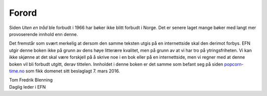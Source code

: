 ======
Forord
======

Siden *Uten en tråd* ble forbudt i 1966 har bøker ikke blitt forbudt i Norge. Det er senere laget mange bøker med langt mer provoserende innhold enn denne.

Det fremstår som svært merkelig at dersom den samme teksten utgis på en internettside skal den derimot forbys. EFN utgir denne boken ikke på grunn av dens høye litterære kvalitet, men på grunn av at vi har tro på ytringsfriheten. Vi kan ikke skjønne at det skal være forskjell på å skrive noe i en bok eller på en internettside, men vi regner med at denne boken vil bli forbudt utgitt, derav tittelen. Innholdet i denne boken er det samme som befant seg på siden `popcorn-time.no <https://popcorn-time.no/>`_ som fikk domenet sitt beslaglagt 7. mars 2016.

| Tom Fredrik Blenning
| Daglig leder i EFN
